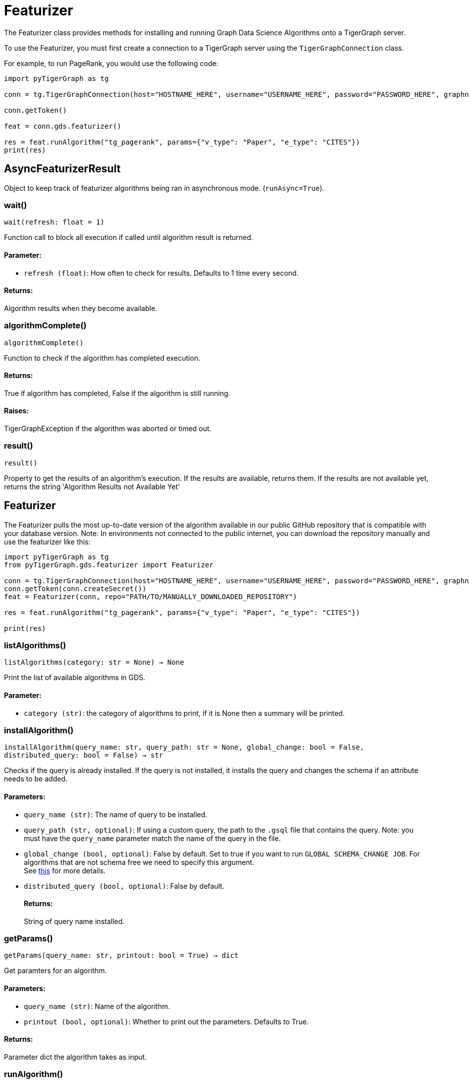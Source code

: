 = Featurizer

The Featurizer class provides methods for installing and running Graph Data Science Algorithms onto a TigerGraph server.

To use the Featurizer, you must first create a connection to a TigerGraph server using the `TigerGraphConnection` class.

For example, to run PageRank, you would use the following code:

[source,python]
----
import pyTigerGraph as tg

conn = tg.TigerGraphConnection(host="HOSTNAME_HERE", username="USERNAME_HERE", password="PASSWORD_HERE", graphname="GRAPHNAME_HERE")

conn.getToken()

feat = conn.gds.featurizer()

res = feat.runAlgorithm("tg_pagerank", params={"v_type": "Paper", "e_type": "CITES"})
print(res)
----

== AsyncFeaturizerResult
Object to keep track of featurizer algorithms being ran in asynchronous mode. (`runAsync=True`).


=== wait()
`wait(refresh: float = 1)`

Function call to block all execution if called until algorithm result is returned.
[discrete]
==== Parameter:
* `refresh (float)`: How often to check for results. Defaults to 1 time every second.

[discrete]
==== Returns:
Algorithm results when they become available.


=== algorithmComplete()
`algorithmComplete()`

Function to check if the algorithm has completed execution.
[discrete]
==== Returns:
True if algorithm has completed, False if the algorithm is still running.
[discrete]
==== Raises:
TigerGraphException if the algorithm was aborted or timed out.


=== result()
`result()`

Property to get the results of an algorithm's execution.
If the results are available, returns them.
If the results are not available yet, returns the string 'Algorithm Results not Available Yet'


== Featurizer
The Featurizer pulls the most up-to-date version of the algorithm available in our public GitHub repository that is
compatible with your database version.
Note: In environments not connected to the public internet, you can download the repository manually and use the featurizer
like this:

[source,indent=0]
----
import pyTigerGraph as tg
from pyTigerGraph.gds.featurizer import Featurizer

conn = tg.TigerGraphConnection(host="HOSTNAME_HERE", username="USERNAME_HERE", password="PASSWORD_HERE", graphname="GRAPHNAME_HERE")
conn.getToken(conn.createSecret())
feat = Featurizer(conn, repo="PATH/TO/MANUALLY_DOWNLOADED_REPOSITORY")

res = feat.runAlgorithm("tg_pagerank", params={"v_type": "Paper", "e_type": "CITES"})

print(res)
----



=== listAlgorithms()
`listAlgorithms(category: str = None) -> None`

Print the list of available algorithms in GDS.

[discrete]
==== Parameter:
* `category (str)`: the category of algorithms to print, if it is None then a summary will be printed.


=== installAlgorithm()
`installAlgorithm(query_name: str, query_path: str = None, global_change: bool = False, distributed_query: bool = False) -> str`

Checks if the query is already installed.
If the query is not installed, it installs the query and changes the schema if an attribute needs to be added.

[discrete]
==== Parameters:
* `query_name (str)`: The name of query to be installed.
* `query_path (str, optional)`: If using a custom query, the path to the `.gsql` file that contains the query.
Note: you must have the `query_name` parameter match the name of the query in the file.
* `global_change (bool, optional)`: False by default. Set to true if you want to run `GLOBAL SCHEMA_CHANGE JOB`. For algorithms that are not schema free we need to specify this argument.
 +
See https://docs.tigergraph.com/gsql-ref/current/ddl-and-loading/modifying-a-graph-schema#_global_vs_local_schema_changes.[this] for more details.
* `distributed_query (bool, optional)`: False by default. 
[discrete]
==== Returns:
String of query name installed.


=== getParams()
`getParams(query_name: str, printout: bool = True) -> dict`

Get paramters for an algorithm.

[discrete]
==== Parameters:
* `query_name (str)`: Name of the algorithm.
* `printout (bool, optional)`: Whether to print out the parameters. Defaults to True.

[discrete]
==== Returns:
Parameter dict the algorithm takes as input.


=== runAlgorithm()
`runAlgorithm(query_name: str, params: dict = None, runAsync: bool = False, threadLimit: int = None, memoryLimit: int = None, feat_name: str = None, feat_type: str = None, custom_query: bool = False, schema_name: list = None, global_schema: bool = False, timeout: int = 2147480, sizeLimit: int = None, templateQuery: bool = False, distributed_query: bool = False) -> Any`

Runs a TigerGraph Graph Data Science Algorithm. If a built-in algorithm is not installed, it will automatically install before execution.
Custom algorithms will have to be installed using the `installAlgorithm()` method.
If the query accepts input parameters and the parameters have not been provided, calling this function runs the query with the default values for the parameters.
If the there isn't a default value in the query definition and no parameters are provided, the function raises a `ValueError`.

[discrete]
==== Parameters:
* `query_name (str)`: The name of the query to be executed.
* `params (dict)`: Query parameters. A dictionary that corresponds to the algorithm parameters.
If specifying vertices as sources or destinations, must use the following form: +
 +
`{"id": "vertex_id", "type": "vertex_type"}`, such as `params = {"source": {"id": "Bob", "type": "Person"}}`
+
* `runAsync (bool, optional)`: If True, runs the algorithm in asynchronous mode and returns a `AsyncFeaturizerResult` object. Defaults to False.
* `threadLimit`: Specify a limit of the number of threads the query is allowed to use on each node of the TigerGraph cluster.
See xref:tigergraph-server:API:built-in-endpoints#_specify_thread_limit[Thread limit]
* `memoryLimit`: Specify a limit to the amount of memory consumed by the query (in MB). If the limit is exceeded, the query will abort automatically.
Supported in database versions >= 3.8.
See xref:tigergraph-server:system-management:memory-management#_by_http_header[Memory limit]
* `feat_name (str, optional)`: An attribute name that needs to be added to the vertex/edge. If the result attribute parameter is specified in the parameters, that will be used.
* `feat_type (str, optional)`: Type of attribute that needs to be added to the vertex/edge. Only needed if `custom_query` is set to `True`.
* `custom_query (bool, optional)`: If the query is a custom query. Defaults to False.
* `schema_name (list, optional)`: List of Vertices/Edges that the attr_name need to added to them.
If the algorithm contains the parameters of `v_type` and `e_type` or `v_type_set` and `e_type_set`, these will be used automatically.
* `global_schema (bool, optional)`: False by default. Set to true if you want to run `GLOBAL SCHEMA_CHANGE JOB`.
 +
See https://docs.tigergraph.com/gsql-ref/current/ddl-and-loading/modifying-a-graph-schema#_global_vs_local_schema_changes.[this] for more details.
* `timeout (int, optional)`: Maximum duration for successful query execution (in milliseconds).
* `sizeLimit (int, optional)`: Maximum size of response (in bytes).
* `templateQuery (bool, optional)`: Whether to call packaged template query.  +
See https://docs.tigergraph.com/graph-ml/current/using-an-algorithm/#_packaged_template_queries[this] for more details. for more details.
Note that currently not every algorithm supports template query. More will be added in the future.
Default: False.
* `distributed_query (bool, optional)`: Whether to run the query in distributed mode. Defaults to False.

[discrete]
==== Returns:
The output of the query, a list of output elements (vertex sets, edge sets, variables,
accumulators, etc.)


